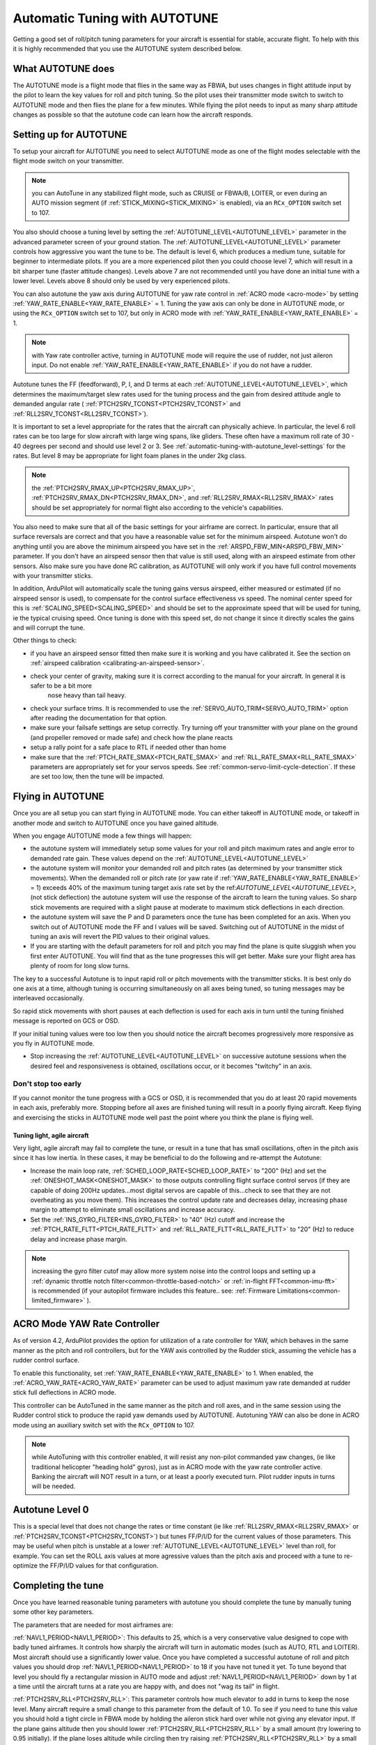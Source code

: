 .. _automatic-tuning-with-autotune:

==============================
Automatic Tuning with AUTOTUNE
==============================

Getting a good set of roll/pitch tuning parameters for your aircraft is
essential for stable, accurate flight. To help with this it is highly
recommended that you use the AUTOTUNE system described below.

What AUTOTUNE does
==================

The AUTOTUNE mode is a flight mode that flies in the same way as FBWA,
but uses changes in flight attitude input by the pilot to learn the key
values for roll and pitch tuning. So the pilot uses their transmitter
mode switch to switch to AUTOTUNE mode and then flies the plane for a
few minutes. While flying the pilot needs to input as many sharp
attitude changes as possible so that the autotune code can learn how the
aircraft responds.

Setting up for AUTOTUNE
=======================

To setup your aircraft for AUTOTUNE you need to select AUTOTUNE mode as
one of the flight modes selectable with the flight mode switch on your
transmitter.

.. note:: you can AutoTune in any stabilized flight mode, such as CRUISE or FBWA/B, LOITER, or even during an AUTO mission segment (if :ref:`STICK_MIXING<STICK_MIXING>` is enabled), via an ``RCx_OPTION`` switch set to 107.

You also should choose a tuning level by setting the :ref:`AUTOTUNE_LEVEL<AUTOTUNE_LEVEL>`
parameter in the advanced parameter screen of your ground station. The
:ref:`AUTOTUNE_LEVEL<AUTOTUNE_LEVEL>` parameter controls how aggressive you want the tune to
be. The default is level 6, which produces a medium tune, suitable for
beginner to intermediate pilots. If you are a more experienced pilot
then you could choose level 7, which will result in a bit sharper tune
(faster attitude changes). Levels above 7 are not recommended until you
have done an initial tune with a lower level. Levels above 8 should only
be used by very experienced pilots.

You can also autotune the yaw axis during AUTOTUNE for yaw rate control in :ref:`ACRO mode <acro-mode>` by setting :ref:`YAW_RATE_ENABLE<YAW_RATE_ENABLE>` = 1. Tuning the yaw axis can only be done in AUTOTUNE mode, or using the ``RCx_OPTION`` switch set to 107, but only in ACRO mode with :ref:`YAW_RATE_ENABLE<YAW_RATE_ENABLE>` = 1.

.. note:: with Yaw rate controller active, turning in AUTOTUNE mode will require the use of rudder, not just aileron input. Do not enable :ref:`YAW_RATE_ENABLE<YAW_RATE_ENABLE>` if you do not have a rudder.

Autotune tunes the FF (feedforward), P, I, and D terms at each :ref:`AUTOTUNE_LEVEL<AUTOTUNE_LEVEL>`, which determines the maximum/target slew rates used for the tuning process and the gain from desired attitude angle to demanded angular rate ( :ref:`PTCH2SRV_TCONST<PTCH2SRV_TCONST>` and :ref:`RLL2SRV_TCONST<RLL2SRV_TCONST>`).

It is important to set a level appropriate for the rates that the aircraft can physically achieve.
In particular, the level 6 roll rates can be too large for slow aircraft with large wing spans,
like gliders. These often have a maximum roll rate of 30 - 40 degrees per second and should use
level 2 or 3. See :ref:`automatic-tuning-with-autotune_level-settings` for the rates. But level 8 may be appropriate for light foam planes in the under 2kg class.

.. note:: the :ref:`PTCH2SRV_RMAX_UP<PTCH2SRV_RMAX_UP>`, :ref:`PTCH2SRV_RMAX_DN<PTCH2SRV_RMAX_DN>`, and :ref:`RLL2SRV_RMAX<RLL2SRV_RMAX>` rates should be set appropriately for normal flight also according to the vehicle's capabilities.

You also need to make sure that all of the basic settings for your
airframe are correct. In particular, ensure that all surface reversals
are correct and that you have a reasonable value set for the minimum
airspeed. Autotune won't do anything until you are above the minimum
airspeed you have set in the :ref:`ARSPD_FBW_MIN<ARSPD_FBW_MIN>` parameter. If you don't
have an airspeed sensor then that value is still used, along with an
airspeed estimate from other sensors. Also make sure you have done RC
calibration, as AUTOTUNE will only work if you have full control
movements with your transmitter sticks.

In addition, ArduPilot will automatically scale the tuning gains versus airspeed, either measured or estimated (if no airspeed sensor is used), to compensate for the control surface effectiveness vs speed. The nominal center speed for this is :ref:`SCALING_SPEED<SCALING_SPEED>` and should be set to the approximate speed that will be used for tuning, ie the typical cruising speed. Once tuning is done with this speed set, do not change it since it directly scales the gains and will corrupt the tune.

Other things to check:

- if you have an airspeed sensor fitted then make sure it is working and you have calibrated it. See the section on :ref:`airspeed calibration <calibrating-an-airspeed-sensor>`.
- check your center of gravity, making sure it is correct according to the manual for your aircraft. In general it is safer to be a bit more
   nose heavy than tail heavy.
- check your surface trims. It is recommended to use the :ref:`SERVO_AUTO_TRIM<SERVO_AUTO_TRIM>` option after reading the documentation for that option.
- make sure your failsafe settings are setup correctly. Try turning off your transmitter with your plane on the ground (and propeller removed or made safe) and check how the plane reacts
- setup a rally point for a safe place to RTL if needed other than home
- make sure that the :ref:`PTCH_RATE_SMAX<PTCH_RATE_SMAX>` and :ref:`RLL_RATE_SMAX<RLL_RATE_SMAX>` parameters are appropriately set for your servos speeds. See :ref:`common-servo-limit-cycle-detection`. If these are set too low, then the tune will be impacted.

Flying in AUTOTUNE
==================

Once you are all setup you can start flying in AUTOTUNE mode. You can
either takeoff in AUTOTUNE mode, or takeoff in another mode and switch
to AUTOTUNE once you have gained altitude.

When you engage AUTOTUNE mode a few things will happen:

-  the autotune system will immediately setup some values for
   your roll and pitch maximum
   rates and angle error to demanded rate gain. These values depend on the :ref:`AUTOTUNE_LEVEL<AUTOTUNE_LEVEL>` 
-  the autotune system will monitor your demanded roll and pitch rates
   (as determined by your transmitter stick movements). When the
   demanded roll or pitch rate (or yaw rate if :ref:`YAW_RATE_ENABLE<YAW_RATE_ENABLE>` = 1) exceeds 40% of the maximum tuning target axis rate set by the ref:`AUTOTUNE_LEVEL<AUTOTUNE_LEVEL>`,(not stick deflection) the autotune system will use the response of the aircraft to learn the tuning values. So sharp stick movements are required with a slight pause at moderate to maximum stick deflections in each direction.
-  the autotune system will save the P and D parameters once the tune has been completed for an axis.  When you switch out of AUTOTUNE mode the FF and I values will be saved. Switching out of AUTOTUNE in the midst of tuning an axis will revert the PID values to their original values.
-  If you are starting with the default parameters for roll and pitch
   you may find the plane is quite sluggish when you first enter
   AUTOTUNE. You will find that as the tune progresses this will get
   better. Make sure your flight area has plenty of room for long slow
   turns.

The key to a successful Autotune is to input rapid roll or pitch
movements with the transmitter sticks. It is best only do one axis at a time, although tuning is occurring simultaneously on all axes being tuned, so tuning messages may be interleaved occasionally.

So rapid stick movements with short pauses at each deflection is used for each axis in turn until the tuning finished message is reported on GCS or OSD.

If your initial tuning values were too low then you should notice the
aircraft becomes progressively more responsive as you fly in AUTOTUNE
mode.

-  Stop increasing the :ref:`AUTOTUNE_LEVEL<AUTOTUNE_LEVEL>` on successive autotune sessions when the desired feel and responsiveness is obtained, oscillations occur, or it becomes "twitchy" in an axis.


Don't stop too early
~~~~~~~~~~~~~~~~~~~~

If you cannot monitor the tune progress with a GCS or OSD, it is recommended that you do at least 20 rapid movements in each axis, preferably  more. Stopping before all axes are finished tuning will result in a poorly flying aircraft. Keep flying and exercising the sticks in AUTOTUNE mode well past the point where you think the plane is flying
well.

Tuning light, agile aircraft
----------------------------

Very light, agile aircraft may fail to complete the tune, or result in a tune that has small oscillations, often in the pitch axis since it has low inertia. In these cases, it may be beneficial to do the following and re-attempt the Autotune:

- Increase the main loop rate, :ref:`SCHED_LOOP_RATE<SCHED_LOOP_RATE>` to "200" (Hz) and set the :ref:`ONESHOT_MASK<ONESHOT_MASK>` to those outputs controlling flight surface control servos (if they are capable of doing 200Hz updates...most digital servos are capable of this...check to see that they are not overheating as you move them). This increases the control update rate and decreases delay, increasing phase margin to attempt to eliminate small oscillations and increase accuracy.

- Set the :ref:`INS_GYRO_FILTER<INS_GYRO_FILTER>` to "40" (Hz) cutoff and increase the :ref:`PTCH_RATE_FLTT<PTCH_RATE_FLTT>` and :ref:`RLL_RATE_FLTT<RLL_RATE_FLTT>` to "20" (Hz) to reduce delay and increase phase margin.

.. note:: increasing the gyro filter cutof may allow more system noise into the control loops and setting up a :ref:`dynamic throttle notch filter<common-throttle-based-notch>` or :ref:`in-flight FFT<common-imu-fft>` is recommended (if your autopilot firmware includes this feature.. see: :ref:`Firmware Limitations<common-limited_firmware>` ).

ACRO Mode YAW Rate Controller
=============================

As of version 4.2, ArduPilot provides the option for utilization of a rate controller for YAW, which behaves in the same manner as the pitch and roll controllers, but for the YAW axis controlled by the Rudder stick, assuming the vehicle has a rudder control surface.

To enable this functionality, set :ref:`YAW_RATE_ENABLE<YAW_RATE_ENABLE>` to 1. When enabled, the :ref:`ACRO_YAW_RATE<ACRO_YAW_RATE>` parameter can be used to adjust maximum yaw rate demanded at rudder stick full deflections in ACRO mode.

This controller can be AutoTuned in the same manner as the pitch and roll axes, and in the same session using the Rudder control stick to produce the rapid yaw demands used by AUTOTUNE. Autotuning YAW can also be done in ACRO mode using an auxiliary switch set with the ``RCx_OPTION`` to 107. 

.. note:: while AutoTuning with this controller enabled, it will resist any non-pilot commanded yaw changes, (ie like traditional helicopter "heading hold" gyros), just as in ACRO mode with the yaw rate controller active. Banking the aircraft will NOT result in a turn, or at least a poorly executed turn. Pilot rudder inputs in turns will be needed.

Autotune Level 0
================

This is a special level that does not change the rates or time constant (ie like :ref:`RLL2SRV_RMAX<RLL2SRV_RMAX>` or :ref:`PTCH2SRV_TCONST<PTCH2SRV_TCONST>`) but tunes FF/P/I/D for the current values of those parameters. This may be useful when pitch is unstable at a lower :ref:`AUTOTUNE_LEVEL<AUTOTUNE_LEVEL>` level than roll, for example. You can set the ROLL axis values at more agressive values than the pitch axis and proceed with a tune to re-optimize the FF/P/I/D values for that configuration.


Completing the tune
===================

Once you have learned reasonable tuning parameters with
autotune you should complete the tune by manually tuning some other key
parameters.

The parameters that are needed for most airframes are:

:ref:`NAVL1_PERIOD<NAVL1_PERIOD>`: This defaults to 25, which is a very conservative value
designed to cope with badly tuned airframes. It controls how sharply the
aircraft will turn in automatic modes (such as AUTO, RTL and LOITER).
Most aircraft should use a significantly lower value. Once you have
completed a successful autotune of roll and pitch values you should drop
:ref:`NAVL1_PERIOD<NAVL1_PERIOD>` to 18 if you have not tuned it yet. To tune beyond that
level you should fly a rectangular mission in AUTO mode and adjust
:ref:`NAVL1_PERIOD<NAVL1_PERIOD>` down by 1 at a time until the aircraft turns at a rate you
are happy with, and does not "wag its tail" in flight.

:ref:`PTCH2SRV_RLL<PTCH2SRV_RLL>`: This parameter controls how much elevator to add in turns
to keep the nose level. Many aircraft require a small change to this
parameter from the default of 1.0. To see if you need to tune this value
you should hold a tight circle in FBWA mode by holding the aileron stick
hard over while not giving any elevator input. If the plane gains
altitude then you should lower :ref:`PTCH2SRV_RLL<PTCH2SRV_RLL>` by a small amount (try
lowering to 0.95 initially). If the plane loses altitude while circling
then try raising :ref:`PTCH2SRV_RLL<PTCH2SRV_RLL>` by a small amount (try 1.05 initially).
If you need to go above 1.3 or below 0.8 then there is probably a
problem with your setup (such as incorrect center of gravity, poor
thrust line, poor airspeed calibration, too soft a tune on the pitch
loop, or bad compass errors). You should try and fix the setup.

There are many other parameters which can improve the performance of
your aircraft, but these are the ones that most people need. Please read
the normal manual tuning documentation for more information.

AUTOTUNE Logging
================

The progress of the autotune is recorded in the dataflash log. If you
are trying to debug autotune or are posting about autotune on the forums
then please include the dataflash log.

Here is a typical log file from an autotune session:

.. image:: ../images/autotune.jpg
    :target: ../_images/autotune.jpg

The ATRP message has a "Type" field that shows what type of autotune is
being recorded. A Type value of 0 is for roll tuning, and a value of 1
is for pitch tuning. When graphing ATRP results you should choose data
with a Type of either 0 or 1 (not both).

The ATRP.Demanded field is the demanded rate of attitude change (roll
rate or pitch rate) in degrees per second. The ATRP.Achieved field is
what the aircraft actually achieved in attitude change rate. As you can
see in the above graph, at the start of the autotune the demanded values
were much higher than the achieved, because the tuning gains were too
low. As the tune progressed the demanded and achieved started to
converge. The blue line in the above graph is the ATRP.P value, which is
the P gain for the controller. You can see it rose from 0.8 up to a high
of 2.2, then dropped back slightly to around 1.85.

You will also notice that the graph has gaps in it. This is for periods
where the pilot was not demanding a high rate of attitude change. The
autotune system only works while the pilot is demanding a rapid attitude
change (above 80% of the maximum rate).

Manual tuning versus AUTOTUNE
=============================

For the very best performance with Plane you can perform a manual
tune, perhaps starting with the values from Autotune. The Autotune
system is designed as a conservative system to get reasonable values for
most aircraft, it is not a "perfect tuner", and manual tuning can result
in better performance if you put the time and effort in. But it requires using
and analyzing log file results. 

It is still recommended that everyone start out with AUTOTUNE however.
Correctly tuning an aircraft is not easy, and AUTOTUNE does better than
the vast majority of users can do. So start with an AUTOTUNE and then
explore the manual tuning guide starting from what AUTOTUNE produces if
you want to push things further.

Manually increasing the D gain can improve the accuracy of the roll and
pitch response and make the plane less affected by gusts and turbulence.
The optimum value for D gain for a high performance tune can be found by
increasing the gain in small increments until the aircraft starts to
oscillate. The gain should then be halved from the value that caused it
to oscillate. The oscillations that are generated using this method can
be large, so do not perform this step unless you are prepared to take
manual control. It is recommended that D gain tuning is performed at
lower throttle settings and airspeeds.

If you adjust the I gain manually, then this also changes the value for
P that is required to maintain the correct response, so adjusting the I
gain is only recommended for advanced users.

.. _automatic-tuning-with-autotune_level-settings:

AUTOTUNE_LEVEL settings
=======================

+---------------+----------------+
| Level         | Rate [deg/s]   |
|               |                |
+---------------+----------------+
|  1            |   20           |
+---------------+----------------+
|  2            |   30           |
+---------------+----------------+
|  3            |   40           |
+---------------+----------------+
|  4            |   50           |
+---------------+----------------+
|  5            |   60           |
+---------------+----------------+
|  6 (default)  |   75           |
+---------------+----------------+
|  7            |   90           |
+---------------+----------------+
|  8            |  120           |
+---------------+----------------+
|  9            |  160           |
+---------------+----------------+
|  10           |  210           |
+---------------+----------------+
|  11           |  300           |
+---------------+----------------+

.. note:: Yaw rate target, if being tuned, is always 90 deg/sec
